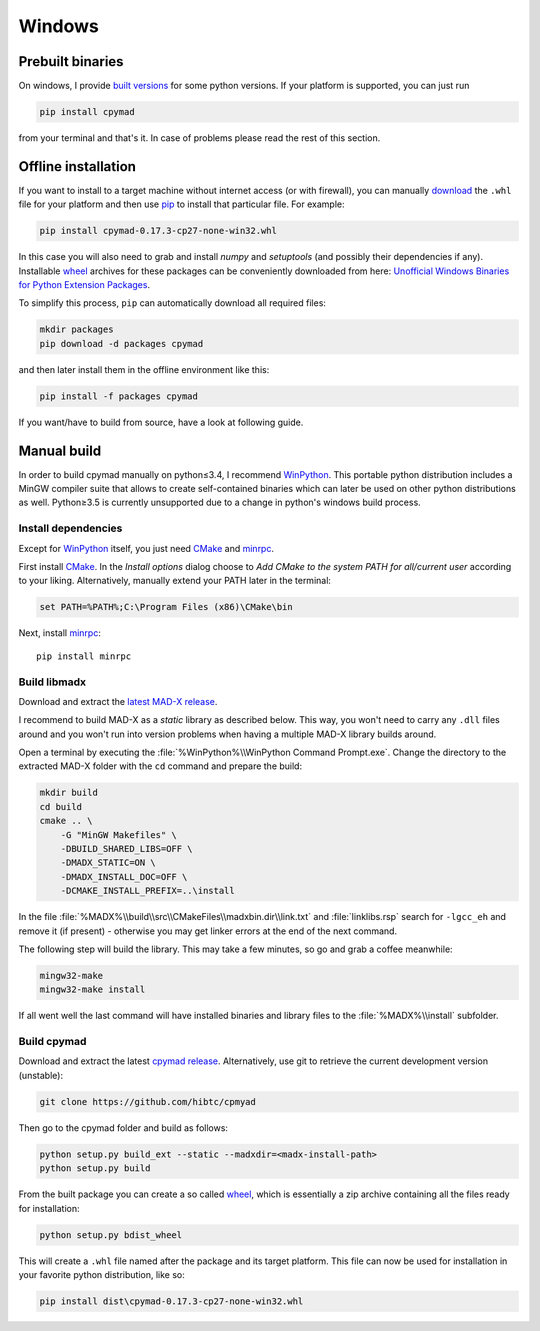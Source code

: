 Windows
-------

Prebuilt binaries
=================

On windows, I provide `built versions`_ for some python versions. If your
platform is supported, you can just run

.. code-block:: bat

    pip install cpymad

from your terminal and that's it. In case of problems please read the rest of
this section.


Offline installation
====================

If you want to install to a target machine without internet access (or with
firewall), you can manually download_ the ``.whl`` file for your platform and
then use pip_ to install that particular file. For example:

.. code-block:: bat

    pip install cpymad-0.17.3-cp27-none-win32.whl

In this case you will also need to grab and install *numpy* and
*setuptools* (and possibly their dependencies if any). Installable wheel_
archives for these packages can be conveniently downloaded from here:
`Unofficial Windows Binaries for Python Extension Packages`_.

To simplify this process, ``pip`` can automatically download all required
files:

.. code-block:: bat

    mkdir packages
    pip download -d packages cpymad

and then later install them in the offline environment like this:

.. code-block:: bat

    pip install -f packages cpymad

If you want/have to build from source, have a look at following guide.

.. _built versions: https://pypi.python.org/pypi/cpymad/#downloads
.. _download: https://pypi.python.org/pypi/cpymad/#downloads
.. _pip: https://pypi.python.org/pypi/pip
.. _wheel: https://wheel.readthedocs.org/en/latest/
.. _Unofficial Windows Binaries for Python Extension Packages: http://www.lfd.uci.edu/~gohlke/pythonlibs/


Manual build
============

In order to build cpymad manually on python≤3.4, I recommend WinPython_. This
portable python distribution includes a MinGW compiler suite that allows to
create self-contained binaries which can later be used on other python
distributions as well. Python≥3.5 is currently unsupported due to a change in
python's windows build process.

.. _WinPython: http://winpython.sourceforge.net/


Install dependencies
~~~~~~~~~~~~~~~~~~~~

Except for WinPython_ itself, you just need CMake_ and minrpc_.

First install CMake_. In the *Install options* dialog choose to *Add CMake
to the system PATH for all/current user* according to your liking.
Alternatively, manually extend your PATH later in the terminal:

.. code-block:: bat

    set PATH=%PATH%;C:\Program Files (x86)\CMake\bin

Next, install minrpc_::

    pip install minrpc

.. _CMake: http://www.cmake.org/
.. _minrpc: https://pypi.python.org/pypi/minrpc


Build libmadx
~~~~~~~~~~~~~

Download and extract the `latest MAD-X release`_.

.. _latest MAD-X release: https://github.com/MethodicalAcceleratorDesign/MAD-X/releases

I recommend to build MAD-X as a *static* library as described below. This
way, you won't need to carry any ``.dll`` files around and you won't run
into version problems when having a multiple MAD-X library builds around.

Open a terminal by executing the :file:`%WinPython%\\WinPython Command
Prompt.exe`. Change the directory to the extracted MAD-X folder with the
``cd`` command and prepare the build:

.. code-block:: bat

    mkdir build
    cd build
    cmake .. \
        -G "MinGW Makefiles" \
        -DBUILD_SHARED_LIBS=OFF \
        -DMADX_STATIC=ON \
        -DMADX_INSTALL_DOC=OFF \
        -DCMAKE_INSTALL_PREFIX=..\install

In the file :file:`%MADX%\\build\\src\\CMakeFiles\\madxbin.dir\\link.txt` and
:file:`linklibs.rsp` search for ``-lgcc_eh`` and remove it (if present) -
otherwise you may get linker errors at the end of the next command.

The following step will build the library. This may take a few minutes, so go
and grab a coffee meanwhile:

.. code-block:: bat

    mingw32-make
    mingw32-make install

If all went well the last command will have installed binaries and library
files to the :file:`%MADX%\\install` subfolder.


Build cpymad
~~~~~~~~~~~~

Download and extract the latest `cpymad release`_. Alternatively, use git to
retrieve the current development version (unstable):

.. code-block:: bat

    git clone https://github.com/hibtc/cpmyad

Then go to the cpymad folder and build as follows:

.. code-block:: bat

    python setup.py build_ext --static --madxdir=<madx-install-path>
    python setup.py build

From the built package you can create a so called wheel_, which is
essentially a zip archive containing all the files ready for installation:

.. code-block:: bat

    python setup.py bdist_wheel

This will create a ``.whl`` file named after the package and its target
platform. This file can now be used for installation in your favorite
python distribution, like so:

.. code-block:: bat

    pip install dist\cpymad-0.17.3-cp27-none-win32.whl

.. _cpymad release: https://github.com/hibtc/cpymad/releases
.. _wheel: https://wheel.readthedocs.org/en/latest/

